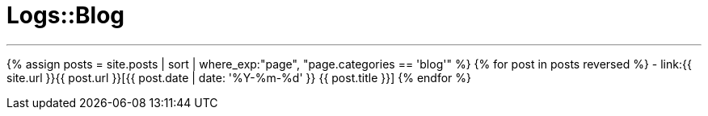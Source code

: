 = Logs::Blog
:showtitle:
:page-title: Logs::Blog
:page-description: List of my blog post
:page-permalink: /blog/
:page-liquid:
:toc: false

---

{% assign posts = site.posts | sort | where_exp:"page", "page.categories == 'blog'" %}
{% for post in posts reversed %}
- link:{{ site.url }}{{ post.url }}[{{ post.date | date: '%Y-%m-%d' }} {{ post.title }}]
{% endfor %}
